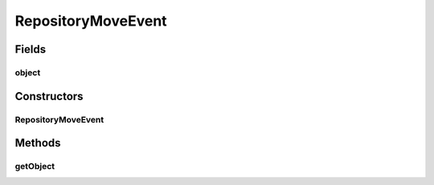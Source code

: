 RepositoryMoveEvent
===================

.. java:package:: de.clusteval.framework.repository
   :noindex:

.. java:type:: public class RepositoryMoveEvent implements RepositoryEvent

   A \ :java:ref:`RepositoryMoveEvent`\  is created, when some repository object is replaced by another repository object, where replacing means, that the old object is unregistered and the new object is registered instead.

   The replace-constraints are enforced by the repository in the register methods. For example an object \ **old**\  is only replaced by another object \ **new**\ , if \ **old.equals(new)**\ .

   When this event is created, the replacement already happend and it is the job of the receiver of this event, to handle the replacement gracefully, e.g. updating references from the old to the new object.

   :author: Christian Wiwie

Fields
------
object
^^^^^^

.. java:field:: protected RepositoryObject object
   :outertype: RepositoryMoveEvent

   The object, that has been moved.

Constructors
------------
RepositoryMoveEvent
^^^^^^^^^^^^^^^^^^^

.. java:constructor:: public RepositoryMoveEvent(RepositoryObject object)
   :outertype: RepositoryMoveEvent

   :param object: The object, that has been moved.

Methods
-------
getObject
^^^^^^^^^

.. java:method:: public RepositoryObject getObject()
   :outertype: RepositoryMoveEvent

   :return: The object, that has been replaced and unregistered from the repository.

